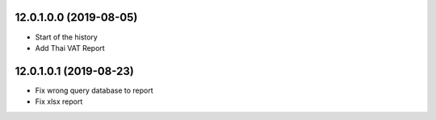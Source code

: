 12.0.1.0.0 (2019-08-05)
~~~~~~~~~~~~~~~~~~~~~~~

* Start of the history
* Add Thai VAT Report

12.0.1.0.1 (2019-08-23)
~~~~~~~~~~~~~~~~~~~~~~~

* Fix wrong query database to report
* Fix xlsx report
